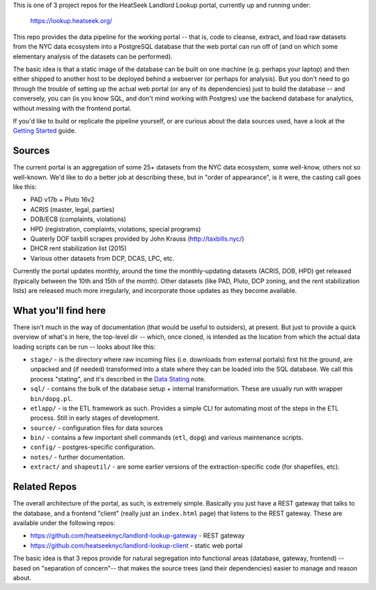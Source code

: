 This is one of 3 project repos for the HeatSeek Landlord Lookup portal, currently up and running under:

    https://lookup.heatseek.org/

This repo provides the data pipeline for the working portal -- that is, code to cleanse, extract, and load raw datasets from the NYC data ecosystem into a PostgreSQL database that the web portal can run off of (and on which some elementary analysis of the datasets can be performed).  

The basic idea is that a static image of the database can be built on one machine (e.g. perhaps your laptop) and then either shipped to another host to be deployed behind a webserver (or perhaps for analysis).  But you don't need to go through the trouble of setting up the actual web portal (or any of its dependencies) just to build the database -- and conversely, you can (is you know SQL, and don't mind working with Postgres) use the backend database for analytics, without messing with the frontend portal. 

If you'd like to build or replicate the pipeline yourself, or are curious about the data 
sources used, have a look at the `Getting Started <notes/Getting-Started.rst>`_ guide.

Sources
-------

The current portal is an aggregation of some 25+ datasets from the NYC data ecosystem, some well-know, others not so well-known.  We'd like to do a better job at describing these, but in "order of appearance", is it were, the casting call goes like this: 

- PAD v17b + Pluto 16v2
- ACRIS (master, legal, parties)
- DOB/ECB (complaints, violations)
- HPD (registration, complaints, violations, special programs)
- Quaterly DOF taxbill scrapes provided by John Krauss (http://taxbills.nyc/)
- DHCR rent stabilization list (2015) 
- Various other datasets from DCP, DCAS, LPC, etc. 

Currently the portal updates monthly, around the time the monthly-updating datasets (ACRIS, DOB, HPD) get released (typically between the 10th and 15th of the month).  Other datasets (like PAD, Pluto, DCP zoning, and the rent stabilization lists) are released much more irregularly, and incorporate those updates as they become available. 


What you'll find here
---------------------

There isn't much in the way of documentation (that would be useful to outsiders), at present.  But just to provide a quick overview of what's in here, the top-level dir -- which, once cloned, is intended as the location from which the actual data loading scripts can be run -- looks about like this:

- ``stage/`` - is the directory where raw incoming files (i.e. downloads from external portals) first hit the ground, are unpacked and (if needed) transformed into a state where they can be loaded into the SQL database.  We call this process "stating", and it's described in the `Data Stating <notes/Data-Staging.rst>`_ note. 
- ``sql/`` - contains the bulk of the database setup + internal transformation.  These are usually run with wrapper ``bin/dopg.pl``.
- ``etlapp/`` - is the ETL framework as such.  Provides a simple CLI for automating most of the steps in the ETL process.  Still in early stages of development. 
- ``source/`` - configuration files for data sources 
- ``bin/`` - contains a few important shell commands (``etl``, ``dopg``) and various maintenance scripts. 
- ``config/`` - postgres-specific configuration. 
- ``notes/`` - further documentation. 
- ``extract/`` and ``shapeutil/``  - are some earlier versions of the extraction-specific code (for shapefiles, etc).  


Related Repos
-------------
The overall architecture of the portal, as such, is extremely simple.  Basically you just have a REST gateway that talks to the database, and a frontend "client" (really just an ``index.html`` page) that listens to the REST gateway.  These are available under the following repos:

- https://github.com/heatseeknyc/landlord-lookup-gateway - REST gateway
- https://github.com/heatseeknyc/landlord-lookup-client - static web portal 

The basic idea is that 3 repos provide for natural segregation into functional areas (database, gateway, frontend) -- based on "separation of concern"-- that makes the source trees (and their dependencies) easier to manage and reason about.



